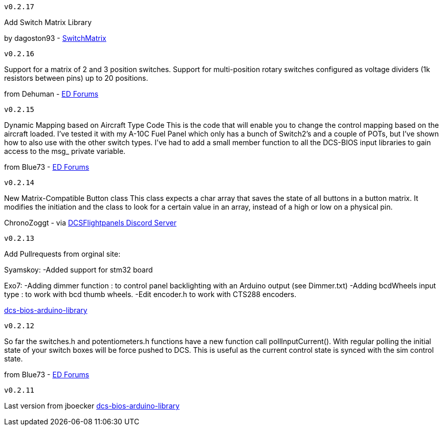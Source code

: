 ---------
v0.2.17
---------
Add Switch Matrix Library

by dagoston93 - https://github.com/dagoston93/SwitchMatrix[SwitchMatrix]

---------
v0.2.16
---------
Support for a matrix of 2 and 3 position switches.
Support for multi-position rotary switches configured as voltage dividers (1k resistors between pins) up to 20 positions.

from Dehuman - https://forums.eagle.ru/showthread.php?t=240525[ED Forums]

---------
v0.2.15
---------
Dynamic Mapping based on Aircraft Type Code
This is the code that will enable you to change the control mapping based on the aircraft loaded. 
I've tested it with my A-10C Fuel Panel which only has a bunch of Switch2's and a couple of POTs, 
but I've shown how to also use with the other switch types. 
I've had to add a small member function to all the DCS-BIOS input libraries to gain access to the msg_ private variable.

from Blue73 - https://forums.eagle.ru/showthread.php?t=231236[ED Forums]

---------
v0.2.14
---------
New Matrix-Compatible Button class
This class expects a char array that saves the state of all buttons in a button matrix.
It modifies the initiation and the class to look for a certain value in an array,
instead of a high or low on a physical pin.

ChronoZoggt - via https://discord.gg/5svGwKX[DCSFlightpanels Discord Server]

---------
v0.2.13
---------
Add Pullrequests from orginal site:

Syamskoy:
-Added support for stm32 board

Exo7:
-Adding dimmer function : to control panel backlighting with an Arduino output (see Dimmer.txt)
-Adding bcdWheels input type : to work with bcd thumb wheels.
-Edit encoder.h to work with CTS288 encoders.

https://github.com/dcs-bios/dcs-bios-arduino-library/pulls[dcs-bios-arduino-library]

---------
v0.2.12
---------
So far the switches.h and potentiometers.h functions have a new function call pollInputCurrent(). 
With regular polling the initial state of your switch boxes will be force pushed to DCS. 
This is useful as the current control state is synced with the sim control state.

from Blue73 - https://forums.eagle.ru/showpost.php?p=3766416&postcount=1[ED Forums]

---------
v0.2.11
---------
Last version from jboecker
https://github.com/dcs-bios/dcs-bios-arduino-library/releases[dcs-bios-arduino-library]